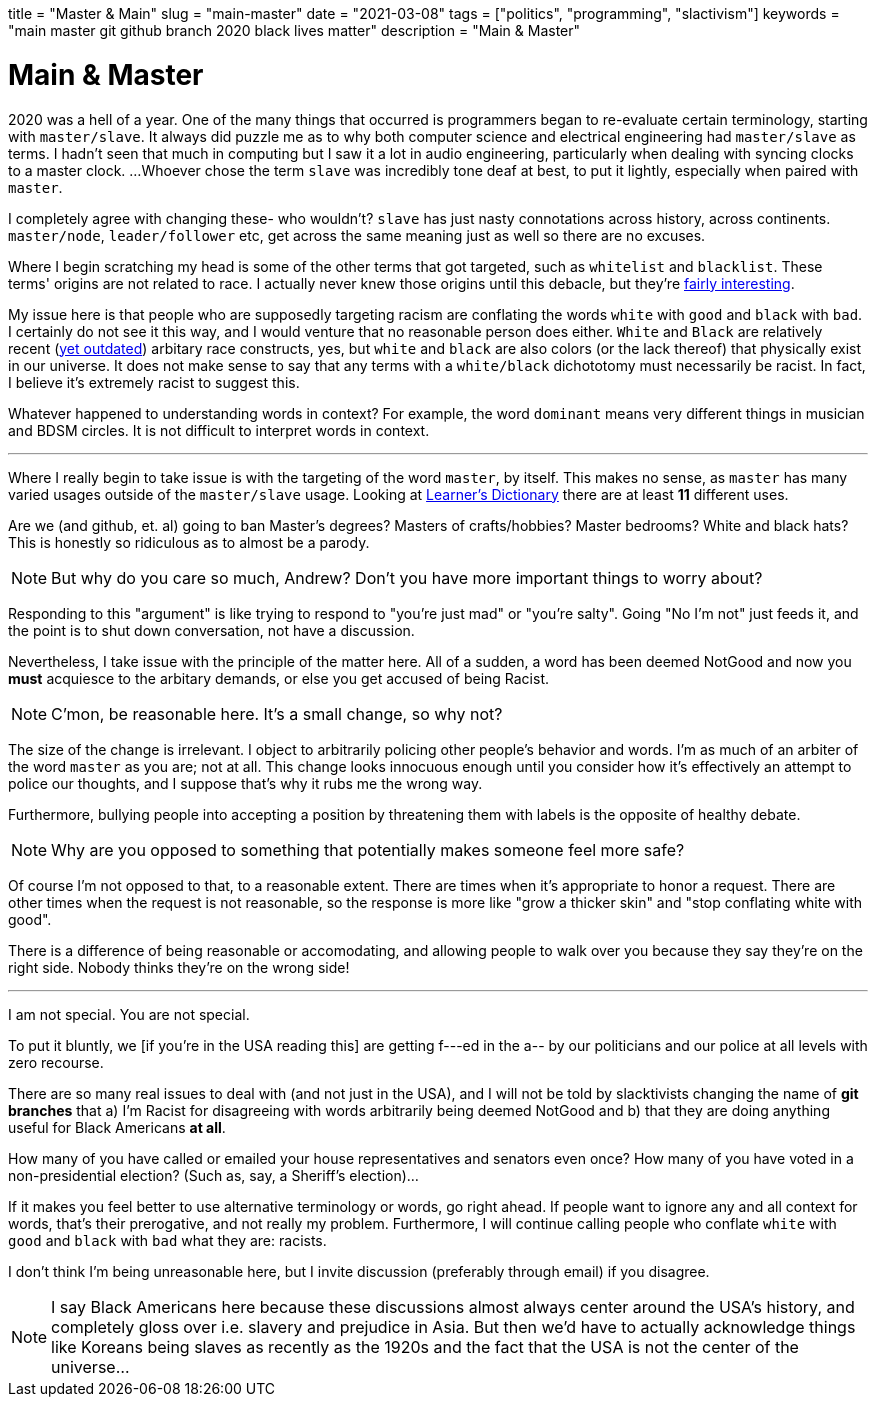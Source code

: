 +++
title = "Master & Main"
slug = "main-master"
date = "2021-03-08"
tags = ["politics", "programming", "slactivism"]
keywords = "main master git github branch 2020 black lives matter"
description = "Main & Master"
+++

= Main & Master

2020 was a hell of a year. One of the many things that occurred is programmers
began to re-evaluate certain terminology, starting with `master/slave`. It always did puzzle
me as to why both computer science and electrical engineering had `master/slave` as terms.
I hadn't seen that much in computing but I saw it a lot in audio engineering, particularly
when dealing with syncing clocks to a master clock. ...Whoever chose the term `slave` was
incredibly tone deaf at best, to put it lightly, especially when paired with `master`.

I completely agree with changing these- who wouldn't? `slave` has just nasty connotations
across history, across continents. `master/node`, `leader/follower` etc, get across the
same meaning just as well so there are no excuses.

Where I begin scratching my head is some of the other terms that got targeted, such as
`whitelist` and `blacklist`. These terms' origins are not related to race. I actually never
knew those origins until this debacle, but they're
https://www.reddit.com/r/AskHistorians/comments/866ynp/what_are_the_origins_of_the_words_blacklist_and/[fairly interesting].

My issue here is that people who are supposedly targeting racism are conflating the
words `white` with `good` and `black` with `bad`. I certainly do not see it this way, and I
would venture that no reasonable person does either. `White` and `Black` are relatively recent
(https://en.wikipedia.org/wiki/Race_(human_categorization)#United_States[yet outdated])
arbitary race constructs, yes, but `white` and `black` are also colors (or the lack thereof)
that physically exist in our universe. It does not make sense to say that any terms with a
`white/black` dichototomy must necessarily be racist. In fact, I believe it's extremely
racist to suggest this.

Whatever happened to understanding words in context?
For example, the word `dominant` means very different things in musician and BDSM circles.
It is not difficult to interpret words in context.

---

Where I really begin to take issue is with the targeting of the word `master`, by itself.
This makes no sense, as `master` has many varied usages outside of the
`master/slave` usage. Looking at
https://learnersdictionary.com/definition/master[Learner's Dictionary] there are at least
**11** different uses.

Are we (and github, et. al) going to ban Master's degrees? Masters of crafts/hobbies?
Master bedrooms? White and black hats? This is honestly so ridiculous as to almost be
a parody.

NOTE: But why do you care so much, Andrew? Don't you
have more important things to worry about?

Responding to this "argument" is like trying to respond to "you're just mad" or "you're salty".
Going "No I'm not" just feeds it, and the point is to shut down conversation, not have a 
discussion.

Nevertheless, I take issue with the principle of the matter here. All of a sudden, a word
has been deemed NotGood and now you **must** acquiesce to the arbitary demands, or else you
get accused of being Racist.

NOTE: C'mon, be reasonable here. It's a small change, so why not?

The size of the change is irrelevant. I object to arbitrarily policing other people's
behavior and words. I'm as much of an arbiter of the word `master` as you are; not at all.
This change looks innocuous enough until you consider how it's effectively an attempt to
police our thoughts, and I suppose that's why it rubs me the wrong way.

Furthermore, bullying people into accepting a position by threatening them with labels is
the opposite of healthy debate.

NOTE: Why are you opposed to something that potentially makes someone feel more safe?

Of course I'm not opposed to that, to a reasonable extent. There are times when it's
appropriate to honor a request. There are other times when the request is not reasonable,
so the response is more like "grow a thicker skin" and "stop conflating white with good".

There is a difference of being reasonable or accomodating, and allowing people to walk over 
you because they say they're on the right side. Nobody thinks they're on the wrong side!

---

I am not special. You are not special.

To put it bluntly, we [if you're in the USA reading this] are getting
f---ed in the a-- by our politicians and our police at all levels with zero recourse.

There are so many real issues to deal with (and not just in the USA), and I will not be
told by slacktivists changing the name of **git branches** that a) I'm Racist for disagreeing
with words arbitrarily being deemed NotGood and b) that they are doing anything useful for
Black Americans *at all*.

How many of you have called or emailed your house representatives and senators even once?
How many of you have voted in a non-presidential election? (Such as, say, a Sheriff's
election)...

If it makes you feel better to use alternative terminology or words, go right ahead.
If people want to ignore any and all context for words, that's their prerogative, and not 
really my problem. Furthermore, I will continue calling people who conflate
`white` with `good` and `black` with `bad` what they are: racists.

I don't think I'm being unreasonable here, but I invite discussion (preferably through email)
if you disagree.

NOTE: I say Black Americans here because these discussions almost always
center around the USA's history, and completely gloss over i.e. slavery and prejudice in Asia.
But then we'd have to actually acknowledge things like Koreans being slaves as recently as
the 1920s and the fact that the USA is not the center of the universe...

